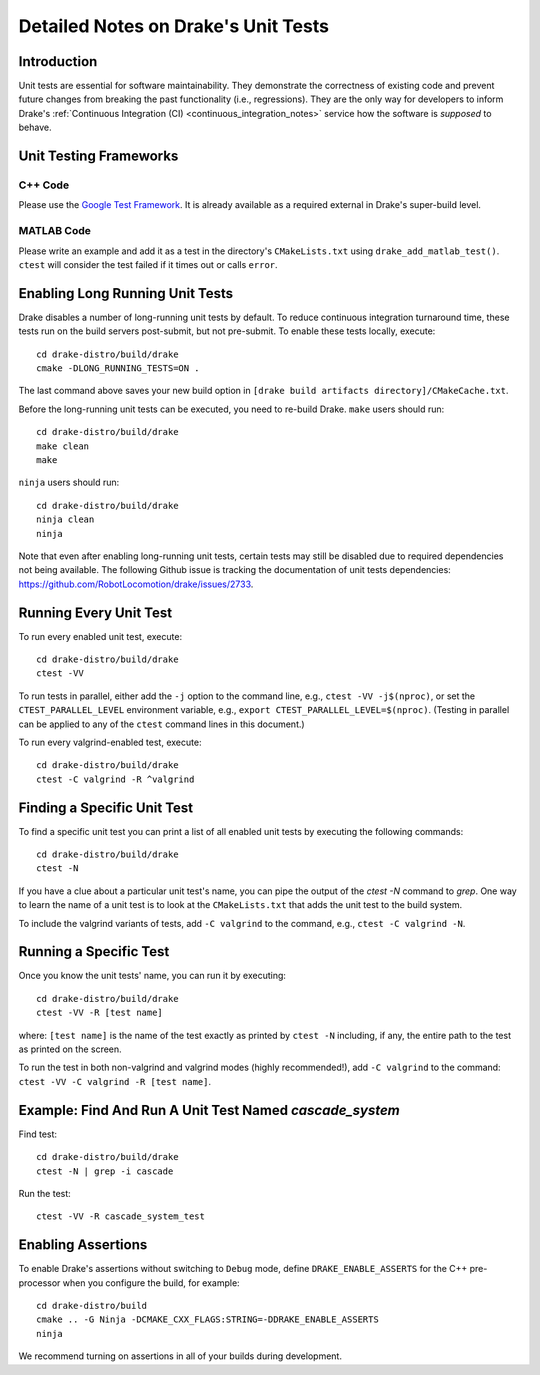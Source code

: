 .. _unit-test-instructions:

************************************
Detailed Notes on Drake's Unit Tests
************************************

.. _introduction:

Introduction
============

Unit tests are essential for software maintainability. They demonstrate the
correctness of existing code and prevent future changes from breaking the
past functionality (i.e., regressions). They are the only
way for developers to inform Drake's
:ref:`Continuous Integration (CI) <continuous_integration_notes>` service how
the software is *supposed* to behave.

.. _unit-testing-frameworks:

Unit Testing Frameworks
=======================

.. _unit-testing-framework-cpp:

C++ Code
--------

Please use the
`Google Test Framework <https://github.com/google/googletest>`_. It is already
available as a required external in Drake's super-build level.

.. _unit-testing-framework-matlab:

MATLAB Code
-----------

Please write an example and add it as a test in the directory's
``CMakeLists.txt`` using ``drake_add_matlab_test()``.  ``ctest`` will consider the
test failed if it times out or calls ``error``.

.. _enable-long-running-unit-test:

Enabling Long Running Unit Tests
================================

Drake disables a number of long-running unit tests by default. To reduce
continuous integration turnaround time, these tests run on the build servers
post-submit, but not pre-submit. To enable these tests locally, execute::

    cd drake-distro/build/drake
    cmake -DLONG_RUNNING_TESTS=ON .

The last command above saves your new build option in
``[drake build artifacts directory]/CMakeCache.txt``.

Before the long-running unit tests can be executed, you need to re-build Drake.
``make`` users should run::

    cd drake-distro/build/drake
    make clean
    make

``ninja`` users should run::

    cd drake-distro/build/drake
    ninja clean
    ninja

Note that even after enabling long-running unit tests, certain tests may still
be disabled due to required dependencies not being available. The following
Github issue is tracking the documentation of unit tests dependencies:
https://github.com/RobotLocomotion/drake/issues/2733.

.. _run-all-unit-tests:

Running Every Unit Test
=======================

To run every enabled unit test, execute::

    cd drake-distro/build/drake
    ctest -VV

To run tests in parallel, either add the ``-j`` option to the command line,
e.g., ``ctest -VV -j$(nproc)``, or set the ``CTEST_PARALLEL_LEVEL`` environment
variable, e.g., ``export CTEST_PARALLEL_LEVEL=$(nproc)``.  (Testing in parallel
can be applied to any of the ``ctest`` command lines in this document.)

To run every valgrind-enabled test, execute::

    cd drake-distro/build/drake
    ctest -C valgrind -R ^valgrind

.. _list-all-unit-tests:

Finding a Specific Unit Test
============================

To find a specific unit test you can print a list of all enabled unit tests by
executing the following commands::

  cd drake-distro/build/drake
  ctest -N

If you have a clue about a particular unit test's name, you can pipe the output
of the `ctest -N` command to `grep`. One way to learn the name of a unit test is
to look at the ``CMakeLists.txt`` that adds the unit test to the build system.

To include the valgrind variants of tests, add ``-C valgrind`` to the command,
e.g., ``ctest -C valgrind -N``.

.. _running-a-specific-test:

Running a Specific Test
=======================

Once you know the unit tests' name, you can run it by executing::

  cd drake-distro/build/drake
  ctest -VV -R [test name]

where: ``[test name]`` is the name of the test exactly as printed by ``ctest
-N`` including, if any, the entire path to the test as printed on the screen.

To run the test in both non-valgrind and valgrind modes (highly recommended!),
add ``-C valgrind`` to the command: ``ctest -VV -C valgrind -R [test name]``.

.. _example-running-unit-test:

Example: Find And Run A Unit Test Named `cascade_system`
========================================================

Find test::

  cd drake-distro/build/drake
  ctest -N | grep -i cascade

Run the test::

  ctest -VV -R cascade_system_test

.. _enabling-assertions:

Enabling Assertions
===================

To enable Drake's assertions without switching to ``Debug`` mode,
define ``DRAKE_ENABLE_ASSERTS`` for the C++ pre-processor when you
configure the build, for example::

    cd drake-distro/build
    cmake .. -G Ninja -DCMAKE_CXX_FLAGS:STRING=-DDRAKE_ENABLE_ASSERTS
    ninja

We recommend turning on assertions in all of your builds during development.
